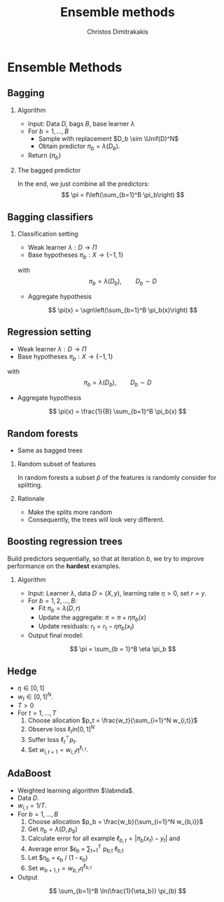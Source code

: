 #+TITLE:  Ensemble methods
#+AUTHOR: Christos Dimitrakakis
#+EMAIL:christos.dimitrakakis@unine.ch
#+LaTeX_HEADER: \input{preamble}
#+LaTeX_CLASS_OPTIONS: [smaller]
#+LATEX_HEADER: \RequirePackage{fancyvrb}
#+COLUMNS: %40ITEM %10BEAMER_env(Env) %9BEAMER_envargs(Env Args) %4BEAMER_col(Col) %10BEAMER_extra(Extra)
#+TAGS: activity advanced definition exercise homework project example theory code
#+OPTIONS:   H:2
#+latex_header: \AtBeginSection[]{\begin{frame}<beamer>\tableofcontents[currentsection]\end{frame}}
* Ensemble Methods
** Bagging
*** Algorithm
- Input: Data $D$, bags $B$, base learner $\lambda$
- For $b = 1, \ldots, B$
 - Sample \alert{with replacement} $D_b \sim \Unif(D)^N$
 - Obtain predictor $\pi_b = \lambda(D_b)$.
- Return $\{\pi_b\}$

*** The bagged predictor
In the end, we just combine all the predictors:
\[
\pi = f\left(\sum_{b=1}^B \pi_b\right)
\]
** Bagging classifiers
*** Classification setting
- Weak learner $\lambda : D \to \Pi$
- Base hypotheses $\pi_b : X \to \{-1,1\}$
with
\[
\pi_b = \lambda(D_b), \qquad D_b \sim D
\]
- Aggregate hypothesis
\[
\pi(x) = \sgn\left(\sum_{b=1}^B \pi_b(x)\right)
\]
** Regression setting
- Weak learner $\lambda : D \to \Pi$
- Base hypotheses $\pi_b : X \to \{-1,1\}$
with
\[
\pi_b = \lambda(D_b), \qquad D_b \sim D
\]
- Aggregate hypothesis
\[
\pi(x) = \frac{1}{B} \sum_{b=1}^B \pi_b(x)
\]
** Random forests
- Same as bagged trees
*** Random subset of features
In random forests a subset $\hat{p}$ of the features is randomly consider for splitting.
*** Rationale
- Make the splits more random
- Consequently, the trees will look very different.
** Boosting regression trees
Build predictors sequentially, so that at iteration $b$, we try to improve performance on the *hardest* examples.
*** Algorithm 
- Input: Learner $\lambda$, data $D = (X, y)$, learning rate $\eta > 0$, set $r = y$.
- For $b = 1, 2, \ldots, B$:
  - Fit $\pi_b = \lambda(D, r)$
  - Update the aggregate: $\pi = \pi + \eta \pi_b(x)$
  - Update residuals: $r_t = r_t - \eta \pi_b(x_t)$
- Output final model:
\[
\pi = \sum_{b = 1}^B \eta \pi_b
\]
** Hedge
- $\eta \in [0,1]$
- $w_t \in [0,1]^N$.
- $T > 0$
- For $t = 1, \ldots, T$
  1. Choose allocation $p_t = \frac{w_t}{\sum_{i=1}^N w_{i,t}}$
  2. Observe loss $\ell_t in [0, 1]^N$
  3. Suffer loss $\ell_t^\top p_t$.
  4. Set $w_{i, t+1} = w_{i, t} \eta^{\ell_{i,t}}$.

** AdaBoost
- Weighted learning algorithm $\labmda$.
- Data $D$.
- $w_{i,t} = 1/T$.
- For $b = 1, \ldots, B$
  1. Choose allocation $p_b = \frac{w_b}{\sum_{i=1}^N w_{b,i}}$
  2. Get $\pi_b = \lambda(D, p_b)$
  3. Calculate error for all example $\ell_{b,t} = |\pi_b(x_t) - y_t|$ and
  4. Average error $\epsilon_b = \sum_{t=1}^T p_{b,t} \ell_{b,t}
  3. Let $\eta_b = \epsilon_b / (1 - \epsilon_b)
  4. Set $w_{b + 1, t} = w_{b, t} \eta^{\ell_{b,t}}$
- Output
\[
\sum_{b=1}^B \ln(\frac{1}{\eta_b}) \pi_(b)
\]
